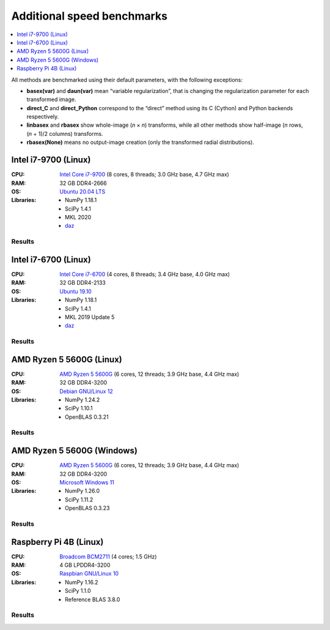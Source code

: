 Additional speed benchmarks
===========================

.. contents::
    :local:
    :depth: 1


All methods are benchmarked using their default parameters, with the following exceptions:

* **basex(var)** and **daun(var)** mean “variable regularization”, that is changing the regularization parameter for each transformed image.
* **direct_C** and **direct_Python** correspond to the “direct” method using its C (Cython) and Python backends respectively.
* **linbasex** and **rbasex** show whole-image (*n* × *n*) transforms, while all other methods show half-image (*n* rows, (*n* + 1)/2 columns) transforms.
* **rbasex(None)** means no output-image creation (only the transformed radial distributions).


Intel i7-9700 (Linux)
---------------------

:CPU:
    `Intel Core i7-9700 <https://ark.intel.com/content/www/us/en/ark/products/191792/intel-core-i7-9700-processor-12m-cache-up-to-4-70-ghz.html>`_
    (8 cores, 8 threads; 3.0 GHz base, 4.7 GHz max)

:RAM:
    32 GB DDR4-2666

:OS:
    `Ubuntu 20.04 LTS <https://releases.ubuntu.com/20.04/>`_

:Libraries:
    * NumPy 1.18.1
    * SciPy 1.4.1
    * MKL 2020
    * `daz <https://github.com/chainer/daz>`_


Results
^^^^^^^

.. plot::
    :align: center

    from transform_time import plot
    plot('i7-9700_Linux', xlim=(5, 1e5), ylim=(7e-7, 1e4), linex=1e2)


.. plot::
    :align: center

    from throughput import plot
    plot('i7-9700_Linux', xlim=(5, 1e5), ylim=(4e3, 2e9), va='top')


.. plot::
    :align: center

    from basis_time import plot
    plot('i7-9700_Linux', xlim=(5, 1e5), ylim=(3e-5, 2e4), linex=1e2)


Intel i7-6700 (Linux)
---------------------

:CPU:
    `Intel Core i7-6700 <https://ark.intel.com/content/www/us/en/ark/products/88196/intel-core-i7-6700-processor-8m-cache-up-to-4-00-ghz.html>`_
    (4 cores, 8 threads; 3.4 GHz base, 4.0 GHz max)

:RAM:
    32 GB DDR4-2133

:OS:
    `Ubuntu 19.10 <https://old-releases.ubuntu.com/releases/19.10/>`_

:Libraries:
    * NumPy 1.18.1
    * SciPy 1.4.1
    * MKL 2019 Update 5
    * `daz <https://github.com/chainer/daz>`_


Results
^^^^^^^

.. plot::
    :align: center

    from transform_time import plot
    plot('i7-6700_Linux', xlim=(5, 1e5), ylim=(7e-7, 2e4), linex=1e2)


.. plot::
    :align: center

    from throughput import plot
    plot('i7-6700_Linux', xlim=(5, 1e5), ylim=(2e3, 2e9), va='bottom')


.. plot::
    :align: center

    from basis_time import plot
    plot('i7-6700_Linux', xlim=(5, 1e5), ylim=(4e-5, 1e4), linex=1e2)


AMD Ryzen 5 5600G (Linux)
-------------------------

:CPU:
    `AMD Ryzen 5 5600G <https://www.amd.com/en/support/downloads/drivers.html/processors/ryzen/ryzen-5000-series/amd-ryzen-5-5600g.html#amd_support_product_spec>`_
    (6 cores, 12 threads; 3.9 GHz base, 4.4 GHz max)

:RAM:
    32 GB DDR4-3200

:OS:
    `Debian GNU/Linux 12 <https://www.debian.org/releases/bookworm/>`_

:Libraries:
    * NumPy 1.24.2
    * SciPy 1.10.1
    * OpenBLAS 0.3.21


Results
^^^^^^^

.. plot::
    :align: center

    from transform_time import plot
    plot('Ryzen5-5600G_Linux', xlim=(5, 1e5), ylim=(4e-7, 3e3), linex=9e1)


.. plot::
    :align: center

    from throughput import plot
    plot('Ryzen5-5600G_Linux', xlim=(5, 1e5), ylim=(4e3, 1e9), va='top')


.. plot::
    :align: center

    from basis_time import plot
    plot('Ryzen5-5600G_Linux', xlim=(5, 1e5), ylim=(2e-5, 2e3), linex=1e2)


AMD Ryzen 5 5600G (Windows)
---------------------------

:CPU:
    `AMD Ryzen 5 5600G <https://www.amd.com/en/support/downloads/drivers.html/processors/ryzen/ryzen-5000-series/amd-ryzen-5-5600g.html#amd_support_product_spec>`_
    (6 cores, 12 threads; 3.9 GHz base, 4.4 GHz max)

:RAM:
    32 GB DDR4-3200

:OS:
    `Microsoft Windows 11 <https://www.microsoft.com/en-us/windows/windows-11-specifications>`_

:Libraries:
    * NumPy 1.26.0
    * SciPy 1.11.2
    * OpenBLAS 0.3.23


Results
^^^^^^^

.. plot::
    :align: center

    from transform_time import plot
    plot('Ryzen5-5600G_Windows', xlim=(5, 1e5), ylim=(5e-7, 6e3), linex=8e1)


.. plot::
    :align: center

    from throughput import plot
    plot('Ryzen5-5600G_Windows', xlim=(5, 1e5), ylim=(8e2, 1e9), va='top')


.. plot::
    :align: center

    from basis_time import plot
    plot('Ryzen5-5600G_Windows', xlim=(5, 1e5), ylim=(2e-5, 3e3), linex=8e1)


Raspberry Pi 4B (Linux)
-----------------------

:CPU:
    `Broadcom BCM2711 <https://www.raspberrypi.com/documentation/computers/processors.html#bcm2711>`_
    (4 cores; 1.5 GHz)

:RAM:
    4 GB LPDDR4-3200

:OS:
    `Raspbian GNU/Linux 10 <https://web.archive.org/web/20200518230945/https://www.raspberrypi.org/downloads/raspbian//>`_

:Libraries:
    * NumPy 1.16.2
    * SciPy 1.1.0
    * Reference BLAS 3.8.0


Results
^^^^^^^

.. plot::
    :align: center

    from transform_time import plot
    plot('RPi4B_Linux', xlim=(5, 1e4), ylim=(4e-6, 1e3), linex=3e1)


.. plot::
    :align: center

    from throughput import plot
    plot('RPi4B_Linux', xlim=(5, 1e4), ylim=(1e3, 5e7), va='bottom')


.. plot::
    :align: center

    from basis_time import plot
    plot('RPi4B_Linux', xlim=(5, 1e4), ylim=(2e-4, 4e2), linex=7e1)

